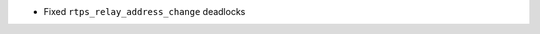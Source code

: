 .. news-prs: 3989
.. news-start-section: Fixes
- Fixed ``rtps_relay_address_change`` deadlocks
.. news-end-section

